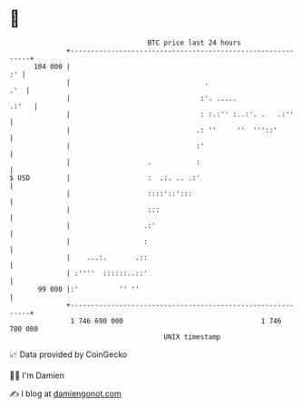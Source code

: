 * 👋

#+begin_example
                                     BTC price last 24 hours                    
                 +------------------------------------------------------------+ 
         104 000 |                                                         :' | 
                 |                                 .                      .'  | 
                 |                                :'. .....             .:'   | 
                 |                                : :.:'' :..:'. .   .:''     | 
                 |                               .: ''     ''  '''::'         | 
                 |                               :'                           | 
                 |                   .           :                            | 
   $ USD         |                   :  .:. .. .:'                            | 
                 |                   ::::'::':::                              | 
                 |                   :::                                      | 
                 |                  .:'                                       | 
                 |                  :                                         | 
                 |    ...:.       .::                                         | 
                 | :''''  ::::::..::'                                         | 
          99 000 |:'          '' ''                                           | 
                 +------------------------------------------------------------+ 
                  1 746 690 000                                  1 746 780 000  
                                         UNIX timestamp                         
#+end_example
📈 Data provided by CoinGecko

🧑‍💻 I'm Damien

✍️ I blog at [[https://www.damiengonot.com][damiengonot.com]]
